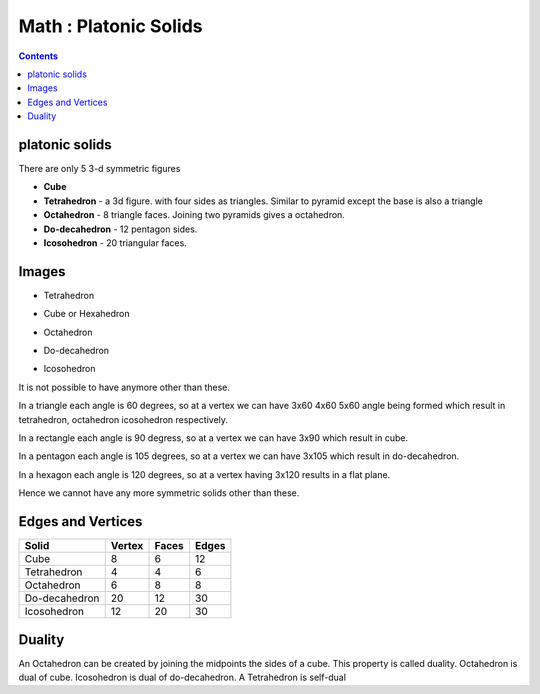 Math : Platonic Solids
======================

.. contents::

platonic solids
---------------
There are only 5 3-d symmetric figures

*    **Cube**
*    **Tetrahedron** - a 3d figure. with four sides as triangles. Similar to pyramid except the base is also a triangle
*    **Octahedron** - 8 triangle faces. Joining two pyramids gives a octahedron.
*    **Do-decahedron** - 12 pentagon sides.
*    **Icosohedron** - 20 triangular faces. 


Images
------

* Tetrahedron

.. image:: images/Tetrahedron.gif

* Cube or Hexahedron

.. image:: images/Cube.gif

* Octahedron

.. image:: images/Octahedron.gif

* Do-decahedron

.. image:: images/Dodecahedron.gif

* Icosohedron

.. image:: images/Icosahedron.gif


It is not possible to have anymore other than these.

In a triangle each angle is 60 degrees, so at a vertex we can have 3x60 4x60 5x60 angle being formed which result in tetrahedron, octahedron icosohedron respectively.

In a rectangle each angle is 90 degress, so at a vertex we can have 3x90 which result in cube.

In a pentagon each angle is 105 degrees, so at a vertex we can have 3x105 which result in do-decahedron.

In a hexagon each angle is 120 degrees, so at a vertex having 3x120 results in a flat plane.

Hence we cannot have any more symmetric solids other than these.

Edges and Vertices
------------------

=============   ======  =====   =====
Solid           Vertex  Faces   Edges
=============   ======  =====   =====
Cube            8       6       12
Tetrahedron     4       4       6
Octahedron      6       8       8
Do-decahedron   20      12      30
Icosohedron     12      20      30
=============   ======  =====   =====

Duality
-------
An Octahedron can be created by joining the midpoints the sides of a cube. This property is called duality. Octahedron is dual of cube. Icosohedron is dual of do-decahedron. A Tetrahedron is self-dual

